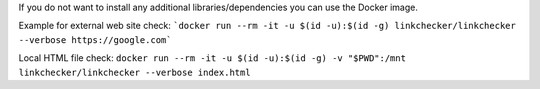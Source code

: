 If you do not want to install any additional libraries/dependencies you can use the Docker image.

Example for external web site check:
```docker run --rm -it -u $(id -u):$(id -g) linkchecker/linkchecker --verbose https://google.com```

Local HTML file check:
``docker run --rm -it -u $(id -u):$(id -g) -v "$PWD":/mnt linkchecker/linkchecker --verbose index.html``
